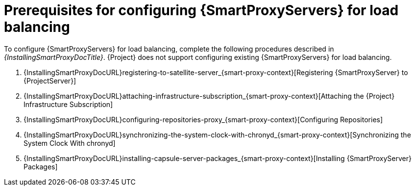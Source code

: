 [id="Prerequisites_for_Configuring_{smart-proxy-context}_Servers_for_Load_Balancing_{context}"]
= Prerequisites for configuring {SmartProxyServers} for load balancing

ifdef::orcharhino[]
You can find a list of requirements for {SmartProxyServer} in xref:sources/installation_and_maintenance/installing_orcharhino_proxy.adoc[_{InstallingSmartProxyDocTitle}_].
endif::[]

ifndef::orcharhino[]
To configure {SmartProxyServers} for load balancing, complete the following procedures described in _{InstallingSmartProxyDocTitle}_.
{Project} does not support configuring existing {SmartProxyServers} for load balancing.

. {InstallingSmartProxyDocURL}registering-to-satellite-server_{smart-proxy-context}[Registering {SmartProxyServer} to {ProjectServer}]
. {InstallingSmartProxyDocURL}attaching-infrastructure-subscription_{smart-proxy-context}[Attaching the {Project} Infrastructure Subscription]
. {InstallingSmartProxyDocURL}configuring-repositories-proxy_{smart-proxy-context}[Configuring Repositories]
. {InstallingSmartProxyDocURL}synchronizing-the-system-clock-with-chronyd_{smart-proxy-context}[Synchronizing the System Clock With chronyd]
. {InstallingSmartProxyDocURL}installing-capsule-server-packages_{smart-proxy-context}[Installing {SmartProxyServer} Packages]
endif::[]
